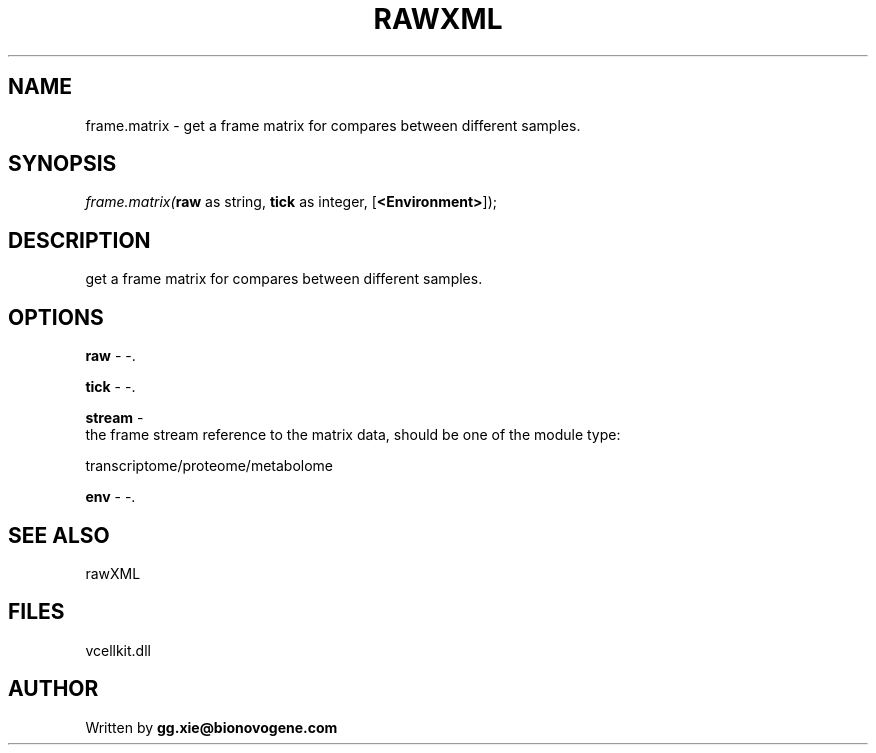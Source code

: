 .\" man page create by R# package system.
.TH RAWXML 4 2000-1月 "frame.matrix" "frame.matrix"
.SH NAME
frame.matrix \- get a frame matrix for compares between different samples.
.SH SYNOPSIS
\fIframe.matrix(\fBraw\fR as string, 
\fBtick\fR as integer, 
..., 
[\fB<Environment>\fR]);\fR
.SH DESCRIPTION
.PP
get a frame matrix for compares between different samples.
.PP
.SH OPTIONS
.PP
\fBraw\fB \fR\- -. 
.PP
.PP
\fBtick\fB \fR\- -. 
.PP
.PP
\fBstream\fB \fR\- 
 the frame stream reference to the matrix data, should be one of the module type:
 
 transcriptome/proteome/metabolome
 
 
. 
.PP
.PP
\fBenv\fB \fR\- -. 
.PP
.SH SEE ALSO
rawXML
.SH FILES
.PP
vcellkit.dll
.PP
.SH AUTHOR
Written by \fBgg.xie@bionovogene.com\fR
